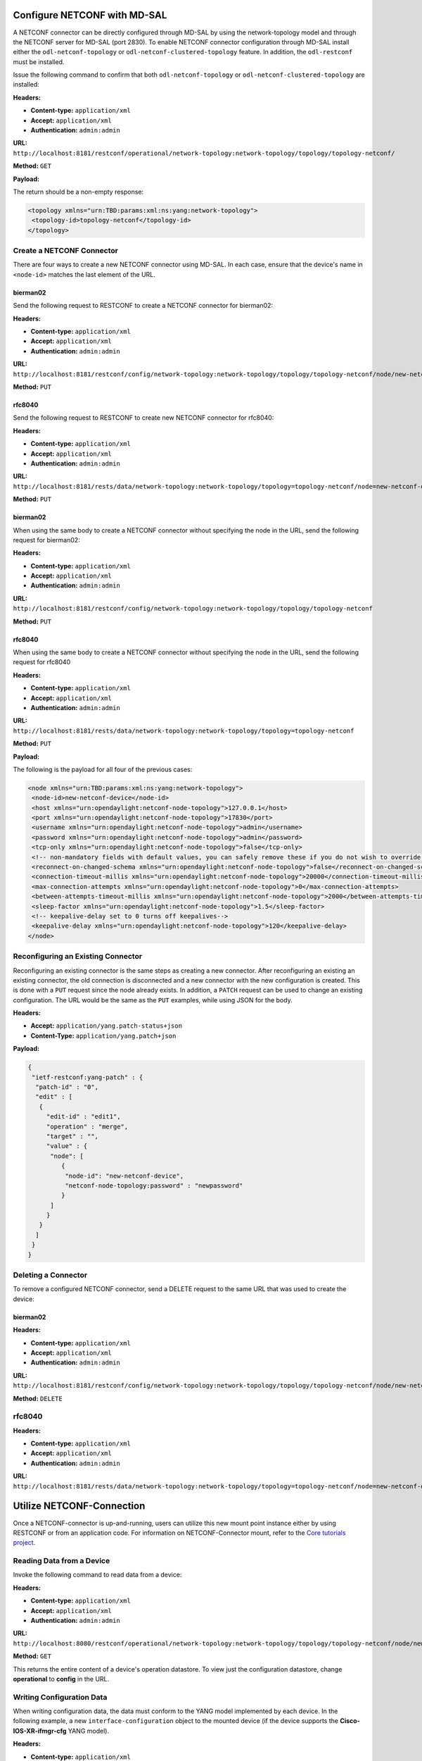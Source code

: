 Configure NETCONF with MD-SAL
-----------------------------

A NETCONF connector can be directly configured through MD-SAL by using the
network-topology model and through the NETCONF server for MD-SAL (port 2830).
To enable NETCONF connector configuration through MD-SAL install either the
``odl-netconf-topology`` or ``odl-netconf-clustered-topology`` feature. In addition,
the ``odl-restconf`` must be installed.

Issue the following command to confirm that both ``odl-netconf-topology`` or
``odl-netconf-clustered-topology`` are installed:

**Headers:**

* **Content-type:** ``application/xml``
* **Accept:** ``application/xml``
* **Authentication:** ``admin:admin``

**URL:** ``http://localhost:8181/restconf/operational/network-topology:network-topology/topology/topology-netconf/``

**Method:** ``GET``

**Payload:**

The return should be a non-empty response:

.. code-block:: none

   <topology xmlns="urn:TBD:params:xml:ns:yang:network-topology">
    <topology-id>topology-netconf</topology-id>
   </topology>

Create a NETCONF Connector
^^^^^^^^^^^^^^^^^^^^^^^^^^

There are four ways to create a new NETCONF connector using MD-SAL. In each case,
ensure that the device's name in ``<node-id>`` matches the last element of the URL.

bierman02
~~~~~~~~~

Send the following request to RESTCONF to create a NETCONF connector for bierman02:

**Headers:**

* **Content-type:** ``application/xml``
* **Accept:** ``application/xml``
* **Authentication:** ``admin:admin``

**URL:** ``http://localhost:8181/restconf/config/network-topology:network-topology/topology/topology-netconf/node/new-netconf-device``

**Method:** ``PUT``

rfc8040
~~~~~~~

Send the following request to RESTCONF to create new NETCONF connector for rfc8040:

**Headers:**

* **Content-type:** ``application/xml``
* **Accept:** ``application/xml``
* **Authentication:** ``admin:admin``

**URL:** ``http://localhost:8181/rests/data/network-topology:network-topology/topology=topology-netconf/node=new-netconf-device``

**Method:** ``PUT``

bierman02
~~~~~~~~~

When using the same body to create a NETCONF connector without specifying the node in the URL,
send the following request for bierman02:

**Headers:**

* **Content-type:** ``application/xml``
* **Accept:** ``application/xml``
* **Authentication:** ``admin:admin``

**URL:** ``http://localhost:8181/restconf/config/network-topology:network-topology/topology/topology-netconf``

**Method:** ``PUT``

rfc8040
~~~~~~~

When using the same body to create a NETCONF connector without specifying the node in the URL,
send the following request for rfc8040

**Headers:**

* **Content-type:** ``application/xml``
* **Accept:** ``application/xml``
* **Authentication:** ``admin:admin``

**URL:** ``http://localhost:8181/rests/data/network-topology:network-topology/topology=topology-netconf``

**Method:** ``PUT``

**Payload:**

The following is the payload for all four of the previous cases:

.. code-block:: none

   <node xmlns="urn:TBD:params:xml:ns:yang:network-topology">
    <node-id>new-netconf-device</node-id>
    <host xmlns="urn:opendaylight:netconf-node-topology">127.0.0.1</host>
    <port xmlns="urn:opendaylight:netconf-node-topology">17830</port>
    <username xmlns="urn:opendaylight:netconf-node-topology">admin</username>
    <password xmlns="urn:opendaylight:netconf-node-topology">admin</password>
    <tcp-only xmlns="urn:opendaylight:netconf-node-topology">false</tcp-only>
    <!-- non-mandatory fields with default values, you can safely remove these if you do not wish to override any of these values-->
    <reconnect-on-changed-schema xmlns="urn:opendaylight:netconf-node-topology">false</reconnect-on-changed-schema>
    <connection-timeout-millis xmlns="urn:opendaylight:netconf-node-topology">20000</connection-timeout-millis>
    <max-connection-attempts xmlns="urn:opendaylight:netconf-node-topology">0</max-connection-attempts>
    <between-attempts-timeout-millis xmlns="urn:opendaylight:netconf-node-topology">2000</between-attempts-timeout-millis>
    <sleep-factor xmlns="urn:opendaylight:netconf-node-topology">1.5</sleep-factor>
    <!-- keepalive-delay set to 0 turns off keepalives-->
    <keepalive-delay xmlns="urn:opendaylight:netconf-node-topology">120</keepalive-delay>
   </node>

Reconfiguring an Existing Connector
^^^^^^^^^^^^^^^^^^^^^^^^^^^^^^^^^^^^

Reconfiguring an existing connector is the same steps as creating a new connector.
After reconfiguring an existing an existing connector, the old connection is
disconnected and a new connector with the new configuration is created. This is
done with a ``PUT`` request since the node already exists. In addition, a ``PATCH``
request can be used to change an existing configuration. The URL would be the same
as the ``PUT`` examples, while using JSON for the body.

**Headers:**

* **Accept:** ``application/yang.patch-status+json``
* **Content-Type:** ``application/yang.patch+json``

**Payload:**

.. code-block:: none

   {
    "ietf-restconf:yang-patch" : {
     "patch-id" : "0",
     "edit" : [
      {
        "edit-id" : "edit1",
        "operation" : "merge",
        "target" : "",
        "value" : {
         "node": [
            {
             "node-id": "new-netconf-device",
             "netconf-node-topology:password" : "newpassword"
            }
         ]
        }
      }
     ]
    }
   }

Deleting a Connector
^^^^^^^^^^^^^^^^^^^^

To remove a configured NETCONF connector, send a DELETE request to the same
URL that was used to create the device:

bierman02
~~~~~~~~~

**Headers:**

* **Content-type:** ``application/xml``
* **Accept:** ``application/xml``
* **Authentication:** ``admin:admin``

**URL:** ``http://localhost:8181/restconf/config/network-topology:network-topology/topology/topology-netconf/node/new-netconf-device``

**Method:** ``DELETE``

rfc8040
^^^^^^^

**Headers:**

* **Content-type:** ``application/xml``
* **Accept:** ``application/xml``
* **Authentication:** ``admin:admin``

**URL:** ``http://localhost:8181/rests/data/network-topology:network-topology/topology=topology-netconf/node=new-netconf-device``

Utilize NETCONF-Connection
--------------------------

Once a NETCONF-connector is up-and-running, users can utilize this new mount point instance either by
using RESTCONF or from an application code. For information on NETCONF-Connector mount, refer to the
`Core tutorials project <https://github.com/opendaylight/coretutorials/tree/master/ncmount>`_.

Reading Data from a Device
^^^^^^^^^^^^^^^^^^^^^^^^^^

Invoke the following command to read data from a device:

**Headers:**

* **Content-type:** ``application/xml``
* **Accept:** ``application/xml``
* **Authentication:** ``admin:admin``

**URL:** ``http://localhost:8080/restconf/operational/network-topology:network-topology/topology/topology-netconf/node/new-netconf-device/yang-ext:mount/``

**Method:** ``GET``

This returns the entire content of a device's operation datastore. To view just the
configuration datastore, change **operational** to **config** in the URL.

Writing Configuration Data
^^^^^^^^^^^^^^^^^^^^^^^^^^

When writing configuration data, the data must conform to the YANG model implemented by
each device. In the following example, a new ``interface-configuration`` object to the
mounted device (if the device supports the **Cisco-IOS-XR-ifmgr-cfg** YANG model).

**Headers:**

* **Content-type:** ``application/xml``
* **Accept:** ``application/xml``
* **Authentication:** ``admin:admin``

**URL:** ``http://localhost:8181/restconf/config/network-topology:network-topology/topology/topology-netconf/node/new-netconf-device/yang-ext:mount/Cisco-IOS-XR-ifmgr-cfg:interface-configurations``

**Method:** ``POST``

**Payload:**

.. code-block:: none

   <interface-configuration xmlns="http://cisco.com/ns/yang/Cisco-IOS-XR-ifmgr-cfg">
    <active>act</active>
    <interface-name>mpls</interface-name>
    <description>Interface description</description>
    <bandwidth>32</bandwidth>
    <link-status></link-status>
   </interface-configuration>

This should return a ``200`` response code with no body. In addition, this call is transformed
into a couple of NETCONF RPCs. Resulting NETCONF RPCs that go into the device can be found in
the OpenDaylight logs after invoking ``log:set TRACE org.opendaylight.controller.sal.connect.netconf``
in the Karaf shell.

Invoking a Custom RPC
^^^^^^^^^^^^^^^^^^^^^

Devices can implement any added RPC whenever YANG models are provided.
The following call invokes the **get-schema** RPC. This call fetches the source
for the ``ietf-yang-types`` YANG model from a mounted device.

**Headers:**

* **Content-type:** ``application/xml``
* **Accept:** ``application/xml``
* **Authentication:** ``admin:admin``

**URL:** ``http://localhost:8181/restconf/operations/network-topology:network-topology/topology/topology-netconf/node/new-netconf-device/yang-ext:mount/ietf-netconf-monitoring:get-schema``

**Method:** ``POST``

**Payload:**

.. code-block:: none

   <input xmlns="urn:ietf:params:xml:ns:yang:ietf-netconf-monitoring">
    <identifier>ietf-yang-types</identifier>
    <version>2013-07-15</version>
   </input>

